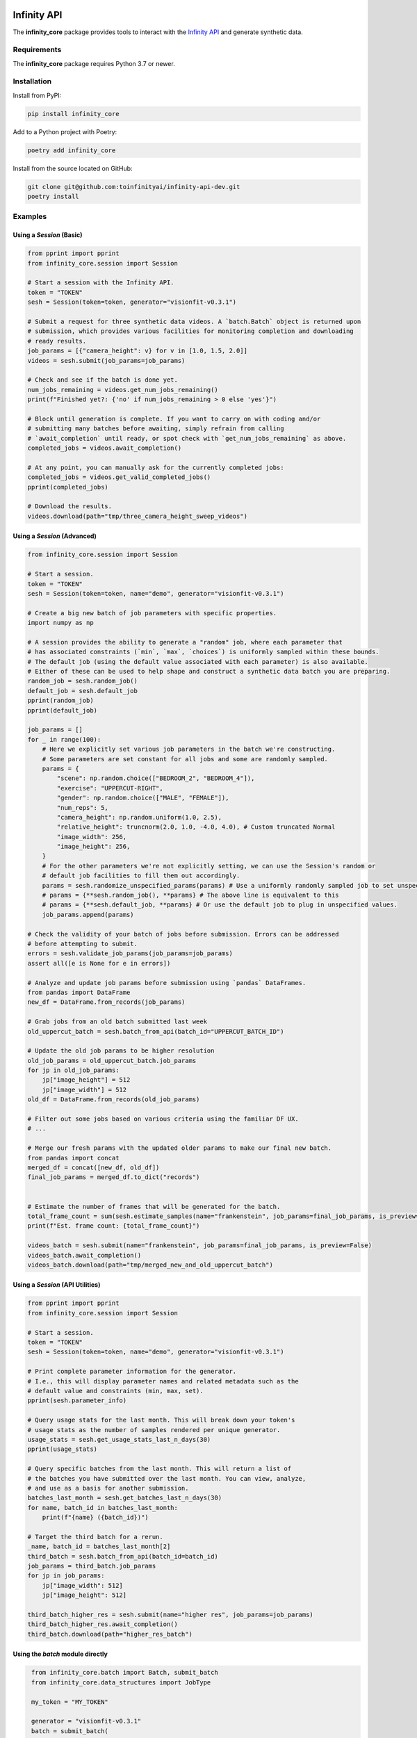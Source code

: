 .. image:: docs/source/infinity_ai_logo.png
    :width: 200
    :alt: Infinity AI, Inc.

Infinity API
############

.. image:: https://github.com/toinfinityai/infinity-api-dev/actions/workflows/python-package.yml/badge.svg
    :target: https://github.com/toinfinityai/infinity-api-dev/actions/workflows/python-package.yml

.. image:: https://img.shields.io/badge/code%20style-black-000000.svg
    :target: https://github.com/psf/black

.. image:: http://www.mypy-lang.org/static/mypy_badge.svg
    :target: http://mypy-lang.org

.. image:: https://img.shields.io/badge/%20imports-isort-%231674b1?style=flat&labelColor=ef8336
    :target: https://pycqa.github.io/isort/

The **infinity_core** package provides tools to interact with the `Infinity API <https://infinity.ai/api>`_ and generate synthetic data.

Requirements
------------

The **infinity_core** package requires Python 3.7 or newer.

Installation
------------

Install from PyPI:

.. code-block:: text

    pip install infinity_core

Add to a Python project with Poetry:

.. code-block:: text

    poetry add infinity_core

Install from the source located on GitHub:

.. code-block:: text
    
    git clone git@github.com:toinfinityai/infinity-api-dev.git
    poetry install

Examples
--------

Using a `Session` (Basic)
*************************

.. code-block:: python

    from pprint import pprint
    from infinity_core.session import Session

    # Start a session with the Infinity API.
    token = "TOKEN"
    sesh = Session(token=token, generator="visionfit-v0.3.1")
    
    # Submit a request for three synthetic data videos. A `batch.Batch` object is returned upon
    # submission, which provides various facilities for monitoring completion and downloading
    # ready results.
    job_params = [{"camera_height": v} for v in [1.0, 1.5, 2.0]]
    videos = sesh.submit(job_params=job_params)
    
    # Check and see if the batch is done yet.
    num_jobs_remaining = videos.get_num_jobs_remaining()
    print(f"Finished yet?: {'no' if num_jobs_remaining > 0 else 'yes'}")
    
    # Block until generation is complete. If you want to carry on with coding and/or
    # submitting many batches before awaiting, simply refrain from calling
    # `await_completion` until ready, or spot check with `get_num_jobs_remaining` as above.
    completed_jobs = videos.await_completion()

    # At any point, you can manually ask for the currently completed jobs:
    completed_jobs = videos.get_valid_completed_jobs()
    pprint(completed_jobs)
    
    # Download the results.
    videos.download(path="tmp/three_camera_height_sweep_videos")
    
Using a `Session` (Advanced)
****************************

.. code-block:: python

    from infinity_core.session import Session

    # Start a session.
    token = "TOKEN"
    sesh = Session(token=token, name="demo", generator="visionfit-v0.3.1")
    
    # Create a big new batch of job parameters with specific properties.
    import numpy as np

    # A session provides the ability to generate a "random" job, where each parameter that
    # has associated constraints (`min`, `max`, `choices`) is uniformly sampled within these bounds.
    # The default job (using the default value associated with each parameter) is also available.
    # Either of these can be used to help shape and construct a synthetic data batch you are preparing.
    random_job = sesh.random_job()
    default_job = sesh.default_job
    pprint(random_job)
    pprint(default_job)

    job_params = []
    for _ in range(100):
        # Here we explicitly set various job parameters in the batch we're constructing.
        # Some parameters are set constant for all jobs and some are randomly sampled.
        params = {
            "scene": np.random.choice(["BEDROOM_2", "BEDROOM_4"]),
            "exercise": "UPPERCUT-RIGHT",
            "gender": np.random.choice(["MALE", "FEMALE"]),
            "num_reps": 5,
            "camera_height": np.random.uniform(1.0, 2.5),
            "relative_height": truncnorm(2.0, 1.0, -4.0, 4.0), # Custom truncated Normal
            "image_width": 256,
            "image_height": 256,
        }
        # For the other parameters we're not explicitly setting, we can use the Session's random or
        # default job facilities to fill them out accordingly.
        params = sesh.randomize_unspecified_params(params) # Use a uniformly randomly sampled job to set unspecified values.
        # params = {**sesh.random_job(), **params} # The above line is equivalent to this
        # params = {**sesh.default_job, **params} # Or use the default job to plug in unspecified values.
        job_params.append(params)

    # Check the validity of your batch of jobs before submission. Errors can be addressed
    # before attempting to submit.
    errors = sesh.validate_job_params(job_params=job_params)
    assert all([e is None for e in errors])
        
    # Analyze and update job params before submission using `pandas` DataFrames.
    from pandas import DataFrame
    new_df = DataFrame.from_records(job_params)

    # Grab jobs from an old batch submitted last week
    old_uppercut_batch = sesh.batch_from_api(batch_id="UPPERCUT_BATCH_ID")

    # Update the old job params to be higher resolution
    old_job_params = old_uppercut_batch.job_params
    for jp in old_job_params:
        jp["image_height"] = 512
        jp["image_width"] = 512
    old_df = DataFrame.from_records(old_job_params)

    # Filter out some jobs based on various criteria using the familiar DF UX.
    # ...

    # Merge our fresh params with the updated older params to make our final new batch.
    from pandas import concat
    merged_df = concat([new_df, old_df])
    final_job_params = merged_df.to_dict("records")


    # Estimate the number of frames that will be generated for the batch.
    total_frame_count = sum(sesh.estimate_samples(name="frankenstein", job_params=final_job_params, is_preview=False))
    print(f"Est. frame count: {total_frame_count}")

    videos_batch = sesh.submit(name="frankenstein", job_params=final_job_params, is_preview=False)
    videos_batch.await_completion()
    videos_batch.download(path="tmp/merged_new_and_old_uppercut_batch")
    
Using a `Session` (API Utilities)
*********************************

.. code-block:: python

    from pprint import pprint
    from infinity_core.session import Session

    # Start a session.
    token = "TOKEN"
    sesh = Session(token=token, name="demo", generator="visionfit-v0.3.1")
    
    # Print complete parameter information for the generator.
    # I.e., this will display parameter names and related metadata such as the
    # default value and constraints (min, max, set).
    pprint(sesh.parameter_info)

    # Query usage stats for the last month. This will break down your token's
    # usage stats as the number of samples rendered per unique generator.
    usage_stats = sesh.get_usage_stats_last_n_days(30)
    pprint(usage_stats)
    
    # Query specific batches from the last month. This will return a list of
    # the batches you have submitted over the last month. You can view, analyze,
    # and use as a basis for another submission.
    batches_last_month = sesh.get_batches_last_n_days(30)
    for name, batch_id in batches_last_month:
        print(f"{name} ({batch_id})")
    
    # Target the third batch for a rerun.
    _name, batch_id = batches_last_month[2]
    third_batch = sesh.batch_from_api(batch_id=batch_id)
    job_params = third_batch.job_params
    for jp in job_params:
        jp["image_width": 512]
        jp["image_height": 512]
    
    third_batch_higher_res = sesh.submit(name="higher res", job_params=job_params)
    third_batch_higher_res.await_completion()
    third_batch.download(path="higher_res_batch")

Using the `batch` module directly
*********************************

.. code-block:: python

    from infinity_core.batch import Batch, submit_batch
    from infinity_core.data_structures import JobType

    my_token = "MY_TOKEN"

    generator = "visionfit-v0.3.1"
    batch = submit_batch(
        token=token,
        generator=generator,
        job_type = JobType.STANDARD,
        job_params = [{}, {}],
        name="batch module demo with two default jobs",
   )
    valid_completed_jobs = batch.await_completion()
    print(completed_jobs)

Using the `api` module directly
*******************************

.. code-block:: python

    from infinity_core import api

    token = "MY_TOKEN" # Your authentication token from Infinity AI.

    # Get parameter information for a specific VisionFit generator.
    visionfit_info = api.get_single_generator_data(token=token, generator_name="visionfit-v0.3.1")
    print(visionfit_info)

    # Get your usage from the last 30 days.
    usage_stats = api.get_usage_last_n_days(token=token, n_days=30)
    print(usage_stats)

    # Get detailed information for a previously submitted batch.
    r = api.get_batch_data(token=TOKEN, batch_id="unique-batch-id", server=SERVER)
    assert r.ok

    # Post a request for a single preview using default parameters.
    r = api.post_batch(
        token=TOKEN,
        generator="visionfit-v0.3.1",
        name="preview post with defaults from api module",
        job_params=[{}, {}],
        is_preview=True,
        server=SERVER
    )
    assert r.ok

    # Post a request for three standard video jobs using default parameters.
    r = api.post_batch(
        token=TOKEN,
        generator="visionfit-v0.3.1",
        name="video post from api module",
        job_params=[{"frame_rate": 6, "num_reps": 1}, {"frame_rate": 6, "num_reps": 1}],
        is_preview=False,
        server=SERVER
    )
    assert r.ok
